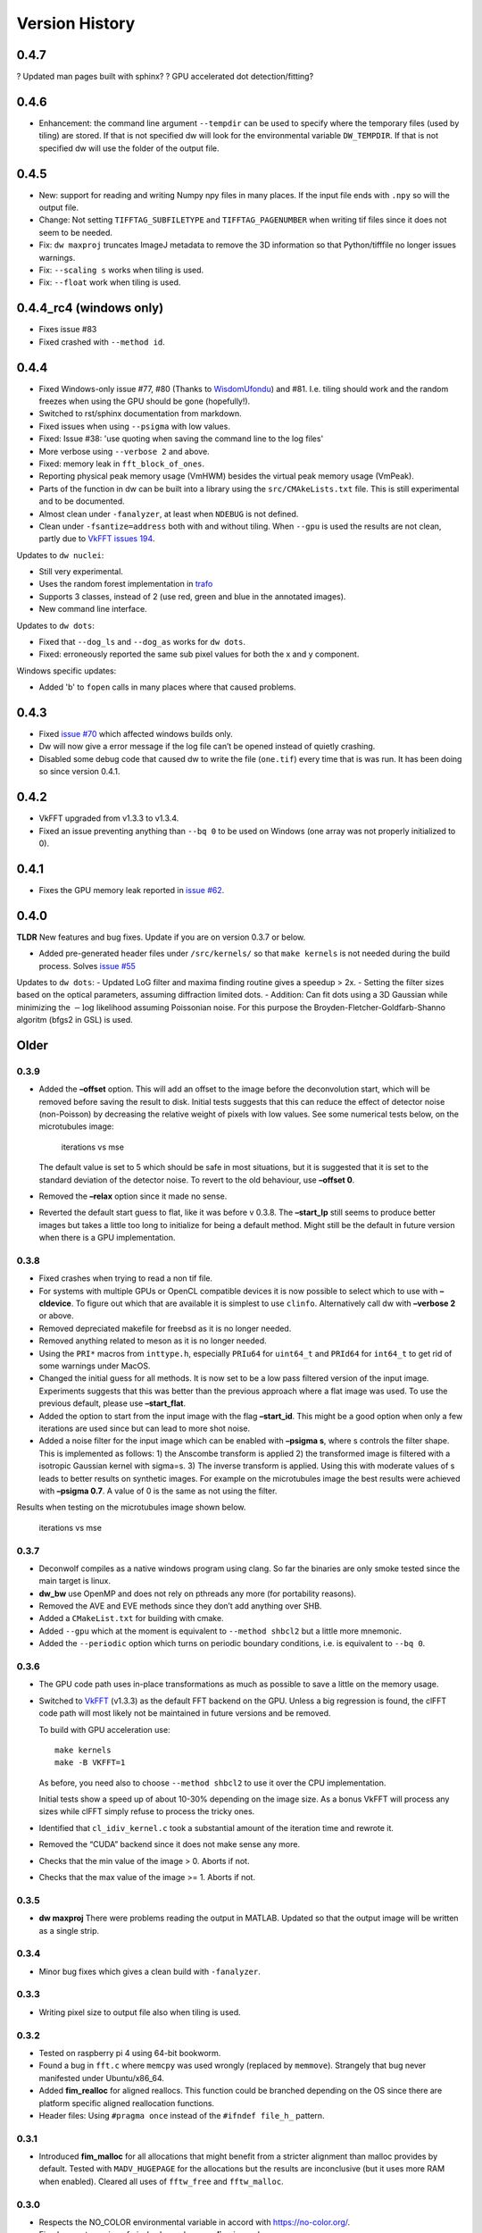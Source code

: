 Version History
===============

0.4.7
-----

? Updated man pages built with sphinx?
? GPU accelerated dot detection/fitting?

0.4.6
-----
- Enhancement: the command line argument ``--tempdir`` can be used to
  specify where the temporary files (used by tiling) are stored. If
  that is not specified dw will look for the environmental variable
  ``DW_TEMPDIR``. If that is not specified dw will use the folder of
  the output file.

0.4.5
-----

- New: support for reading and writing Numpy npy files in many
  places. If the input file ends with ``.npy`` so will the output file.
- Change: Not setting ``TIFFTAG_SUBFILETYPE`` and ``TIFFTAG_PAGENUMBER`` when
  writing tif files since it does not seem to be needed.
- Fix: ``dw maxproj`` truncates ImageJ metadata to remove the 3D
  information so that Python/tifffile no longer issues warnings.
- Fix: ``--scaling s`` works when tiling is used.
- Fix: ``--float`` work when tiling is used.

0.4.4_rc4 (windows only)
------------------------

- Fixes issue #83
- Fixed crashed with ``--method id``.

0.4.4
-----

- Fixed Windows-only issue #77, #80 (Thanks to `WisdomUfondu
  <https://github.com/WisdomUfondu>`__) and #81. I.e. tiling should work
  and the random freezes when using the GPU should be gone (hopefully!).

- Switched to rst/sphinx documentation from markdown.

- Fixed issues when using ``--psigma`` with low values.

- Fixed: Issue #38: 'use quoting when saving the command line to the log files'
- More verbose using ``--verbose 2`` and above.

- Fixed: memory leak in ``fft_block_of_ones``.

- Reporting physical peak memory usage (VmHWM) besides the virtual
  peak memory usage (VmPeak).

- Parts of the function in dw can be built into a library using the
  ``src/CMAkeLists.txt`` file. This is still experimental and to be
  documented.

- Almost clean under ``-fanalyzer``, at least when ``NDEBUG`` is not defined.

- Clean under ``-fsantize=address`` both with and without
  tiling. When ``--gpu`` is used the results are not clean, partly due to `VkFFT issues 194 <https://github.com/DTolm/VkFFT/issues/194>`__.

Updates to ``dw nuclei``:

- Still very experimental.

- Uses the random forest implementation in `trafo <https://github.com/elgw/trafo>`__

- Supports 3 classes, instead of 2 (use red, green and blue in the annotated images).

- New command line interface.

Updates to ``dw dots``:

- Fixed that ``--dog_ls`` and ``--dog_as`` works for ``dw dots``.

- Fixed: erroneously reported the same sub pixel values for both the x and y component.

Windows specific updates:

- Added 'b' to ``fopen`` calls in many places where that caused problems.


0.4.3
-----

-  Fixed `issue #70 <https://github.com/elgw/deconwolf/issues/70>`__
   which affected windows builds only.

-  Dw will now give a error message if the log file can’t be opened
   instead of quietly crashing.

-  Disabled some debug code that caused dw to write the file
   (``one.tif``) every time that is was run. It has been doing so since
   version 0.4.1.

.. _section-2:

0.4.2
-----

-  VkFFT upgraded from v1.3.3 to v1.3.4.
-  Fixed an issue preventing anything than ``--bq 0`` to be used on
   Windows (one array was not properly initialized to 0).

.. _section-3:

0.4.1
-----

-  Fixes the GPU memory leak reported in `issue
   #62 <https://github.com/elgw/deconwolf/issues/62>`__.

.. _section-4:

0.4.0
-----

**TLDR** New features and bug fixes. Update if you are on version 0.3.7
or below.

-  Added pre-generated header files under ``/src/kernels/`` so that
   ``make kernels`` is not needed during the build process. Solves
   `issue #55 <https://github.com/elgw/deconwolf/issues/55>`__

Updates to ``dw dots``: - Updated LoG filter and maxima finding routine
gives a speedup > 2x. - Setting the filter sizes based on the optical
parameters, assuming diffraction limited dots. - Addition: Can fit dots
using a 3D Gaussian while minimizing the :math:`-\log` likelihood
assuming Poissonian noise. For this purpose the
Broyden-Fletcher-Goldfarb-Shanno algoritm (bfgs2 in GSL) is used.

Older
-----

.. _section-5:

0.3.9
^^^^^

-  Added the **–offset** option. This will add an offset to the image
   before the deconvolution start, which will be removed before saving
   the result to disk. Initial tests suggests that this can reduce the
   effect of detector noise (non-Poisson) by decreasing the relative
   weight of pixels with low values. See some numerical tests below, on
   the microtubules image:

   .. figure:: images/20240422.png
      :alt: iterations vs mse

      iterations vs mse

   The default value is set to 5 which should be safe in most
   situations, but it is suggested that it is set to the standard
   deviation of the detector noise. To revert to the old behaviour, use
   **–offset 0**.

-  Removed the **–relax** option since it made no sense.

-  Reverted the default start guess to flat, like it was before v 0.3.8.
   The **–start_lp** still seems to produce better images but takes a
   little too long to initialize for being a default method. Might still
   be the default in future version when there is a GPU implementation.

.. _section-6:

0.3.8
^^^^^

-  Fixed crashes when trying to read a non tif file.

-  For systems with multiple GPUs or OpenCL compatible devices it is now
   possible to select which to use with **–cldevice**. To figure out
   which that are available it is simplest to use ``clinfo``.
   Alternatively call dw with **–verbose 2** or above.

-  Removed depreciated makefile for freebsd as it is no longer needed.

-  Removed anything related to meson as it is no longer needed.

-  Using the ``PRI*`` macros from ``inttype.h``, especially ``PRIu64``
   for ``uint64_t`` and ``PRId64`` for ``int64_t`` to get rid of some
   warnings under MacOS.

-  Changed the initial guess for all methods. It is now set to be a low
   pass filtered version of the input image. Experiments suggests that
   this was better than the previous approach where a flat image was
   used. To use the previous default, please use **–start_flat**.

-  Added the option to start from the input image with the flag
   **–start_id**. This might be a good option when only a few iterations
   are used since but can lead to more shot noise.

-  Added a noise filter for the input image which can be enabled with
   **–psigma s**, where s controls the filter shape. This is implemented
   as follows: 1) the Anscombe transform is applied 2) the transformed
   image is filtered with a isotropic Gaussian kernel with sigma=s. 3)
   The inverse transform is applied. Using this with moderate values of
   s leads to better results on synthetic images. For example on the
   microtubules image the best results were achieved with **–psigma
   0.7**. A value of 0 is the same as not using the filter.

Results when testing on the microtubules image shown below.

.. figure:: images/20240419.png
   :alt: iterations vs mse

   iterations vs mse

.. _section-7:

0.3.7
^^^^^

-  Deconwolf compiles as a native windows program using clang. So far
   the binaries are only smoke tested since the main target is linux.

-  **dw_bw** use OpenMP and does not rely on pthreads any more (for
   portability reasons).

-  Removed the AVE and EVE methods since they don’t add anything over
   SHB.

-  Added a ``CMakeList.txt`` for building with cmake.

-  Added ``--gpu`` which at the moment is equivalent to
   ``--method shbcl2`` but a little more mnemonic.

-  Added the ``--periodic`` option which turns on periodic boundary
   conditions, i.e. is equivalent to ``--bq 0``.

.. _section-8:

0.3.6
^^^^^

-  The GPU code path uses in-place transformations as much as possible
   to save a little on the memory usage.

-  Switched to `VkFFT <https://github.com/DTolm/VkFFT>`__ (v1.3.3) as
   the default FFT backend on the GPU. Unless a big regression is found,
   the clFFT code path will most likely not be maintained in future
   versions and be removed.

   To build with GPU acceleration use:

   ::

      make kernels
      make -B VKFFT=1

   As before, you need also to choose ``--method shbcl2`` to use it over
   the CPU implementation.

   Initial tests show a speed up of about 10-30% depending on the image
   size. As a bonus VkFFT will process any sizes while clFFT simply
   refuse to process the tricky ones.

-  Identified that ``cl_idiv_kernel.c`` took a substantial amount of the
   iteration time and rewrote it.

-  Removed the “CUDA” backend since it does not make sense any more.

-  Checks that the min value of the image > 0. Aborts if not.

-  Checks that the max value of the image >= 1. Aborts if not.

.. _section-9:

0.3.5
^^^^^

-  **dw maxproj** There were problems reading the output in MATLAB.
   Updated so that the output image will be written as a single strip.

0.3.4
^^^^^

-  Minor bug fixes which gives a clean build with ``-fanalyzer``.

0.3.3
^^^^^

-  Writing pixel size to output file also when tiling is used.

0.3.2
^^^^^

-  Tested on raspberry pi 4 using 64-bit bookworm.
-  Found a bug in ``fft.c`` where ``memcpy`` was used wrongly (replaced
   by ``memmove``). Strangely that bug never manifested under
   Ubuntu/x86_64.
-  Added **fim_realloc** for aligned reallocs. This function could be
   branched depending on the OS since there are platform specific
   aligned reallocation functions.
-  Header files: Using ``#pragma once`` instead of the
   ``#ifndef file_h_`` pattern.

0.3.1
^^^^^

-  Introduced **fim_malloc** for all allocations that might benefit from
   a stricter alignment than malloc provides by default. Tested with
   ``MADV_HUGEPAGE`` for the allocations but the results are
   inconclusive (but it uses more RAM when enabled). Cleared all uses of
   ``fftw_free`` and ``fftw_malloc``.

0.3.0
^^^^^


-  Respects the NO_COLOR environmental variable in accord with
   https://no-color.org/.
-  Fixed correct capping of pixel values when **–scaling** is used.

0.2.9
^^^^^

-  Added the command line option **–scaling** for setting bypassing the
   automatic image scaling in 16-bit output mode.

0.2.8
^^^^^

-  Switched from ``fftw3f_threads`` to ``fftw3f_omp``. This reduced the
   run time by about 10% on a Intel i7-6700K. Can be reverted by
   commenting in/out the corresponding lines in the makefile.
-  Cleaned up the output of ``dw --version``

0.2.7
^^^^^

-  Converted a few minor code paths to execute in parallel by OpenMP
   directives.


0.2.6
^^^^^

-  Using ISO 8601 in log files, e.g., ``2023-02-14T11:14:14``.

0.2.5
^^^^^

-  Added the **–xyz** option to **dw maxproj**, for creating max
   projections along the three axes and collecting them on a single 2D
   image.


0.2.4
^^^^^

-  **dw –help** now shows the additional commands/modules available.
-  Reading 16-bit tif files with **TIFFReadEncodedStrip** instead of
   **TIFFReadRawStrip**. Some programs saves tiff files in other ways :)
-  Added the command psf-STED for 3D STED PSFs. Use at your own risk.
-  Building with meson is temporarily broken and to be fixed.
-  Fixed dw chashing when combining –method rl with –iterdump
-  Setting the background level automatically to min(image) unless
   specified with **–bg**.


0.2.3
^^^^^

-  Fixed some errors introduced in v 0.2.2, especially the **dw
   maxproj** was broken.
-  added the subcommand **dw merge**. To be used to merge single
   z-planes into a 3D volume.


0.2.2
^^^^^

-  Can deconvolve using clFFT, when compiled with **OPENCL=1** two new
   methods appear, **–method shbcl** and **–shbcl2**, the first using
   clFFT only for the Fourier transforms, the latter using OpenCL for
   the whole deconvolution procedure. Uses quite much GPU memory which
   is something to improve upon in future version, possibly by switching
   to vkFFT.


0.1.1
^^^^^

-  Added experimental **dw imshift** for shifting images, also shift
   estimation using normalized cross correlation with **dw imshift –ref
   file.tif**. Might be extended to basic tiling etc.


0.1.0
^^^^^

-  Implements the ‘Scaled Heavy Ball’. More memory efficient than eve
   and about the same speed and image quality. Might become the default
   method.
-  Reorganization of code with one file per deconvolution method, RL is
   now separated to an own file which improves readability.
-  The **–method** argument can be used to switch between several
   methods, see **–help** or the man page.
-  Showing Idivergence after each iteration, switch back to MSE with
   **–mse**
-  Cleaned up the text written to the terminal, notably any warnings
   from libtiff now go to the log file.
-  OMP is set to use as many cores as FFTW.
-  Added OMP directives to a few more loops.
-  Using static OMP schedule.
-  Introduces the **–tsv** argument to save information per iteration to
   a separate tsv file for easier plotting and analysis.
-  Three different stopping criteria: Relative error (default) Fixed
   number of iterations or at an absolute error.

.. _section-23:

0.0.26
^^^^^^

-  **dw maxproj** works with file that are not in the current folder.
-  Fixed **–iterdump** not always working.


0.0.25
^^^^^^

-  Builds with cuFFT on Linux, use ``make CUFFT=1 -B``, requires a CUDA
   compatible GPU and of course the cuFFT library installed.


0.0.24
^^^^^^

-  Tested on CentOS, install both with make and meson.
-  Fixed a memory leak with the **–tilesize** option causing crashed
   sometimes.


0.0.23
^^^^^^

-  Added ‘meson.build’ files in order for deconwolf to be built by `The
   Meson Build system <https://mesonbuild.com/>`__, tested to work on
   both Ubuntu 21.10 and MacOS (on x86_64 hardware).
-  Added a small test image under ``demo/`` together with a **makefile**
   to deconvolve it.
-  Added `pseudo code <PSEUDOCODE.md>`__ for the binaries hoping to
   planning to replace this by a properly typeset and more detailed
   document.
-  Aborting if the number of threads is set < 1.
-  The algorithm is still unchanged since v 0.0.20.


0.0.22
^^^^^^

-  Fixed double free-bug in tiling mode.


0.0.21
^^^^^^

-  Updated documentation and man-pages based on markdown files for
   easier updating.
-  Provides ``makefile-freebsd`` for building on FreeBSD 13.0
-  Changed behavior when too few input arguments are given to only give
   a two-line message.


0.0.20
^^^^^^

-  Changing acceleration technique to use ‘Exponential Vector
   Extrapolation’ (EVE) described in Biggs PhD thesis. Deconvolved
   images get higher MSE but much lower I-div.
-  ‘–xyfactor 0’ does not crash dw anymore.
-  Frees the PSF as soon as not needed to save some memory.
-  Changing the behavior of the progress dots to appear more linear in
   time
-  Changing the non-negative condition to strictly positive in order for
   pixel not to get stuck at 0.
-  Adding the option to turn off Biggs acceleration, i.e. run normal
   Richardson-Lucy with –biggs 0.
-  Will load PSFs that don’t have an odd number of pixels in each
   dimension however that is not recommended.
-  Can be built against Intel MKL (``make MKL=1 ...``), consider that an
   experimental option. 14 percent faster on a small test image, varied
   results on larger images.


0.0.19
^^^^^^

-  Using lanczos5 instead of lanczos3 for the PSF generation. As a
   result GSL_EROUND is not raised for the test cases.
-  Faster PSF generation, using more symmetries.
-  dw_bw can now use more than one thread (wrongly disabled in v
   0.0.18).


0.0.18
^^^^^^

-  Provided install instructions for Windows 10.
-  Fixed some mismatching fftwf_malloc/fftwf_free where they were mixed
   up with malloc/free causing crashes on Windows.
-  Added an experimental src/CMakeLists.txt that can be used when
   building with cmake. It is also possible to cross compile for Windows
   on Linux although it takes some effort to collect the DLL files for
   the dependencies.

0.0.17
^^^^^^

-  Fixed some bugs in the PSF generation code that did affect the
   accuracy of the pixels in the PSF.
-  Stared to use GSL for numerical integration. It remains to change the
   double integral over x-y into something more dynamic.
